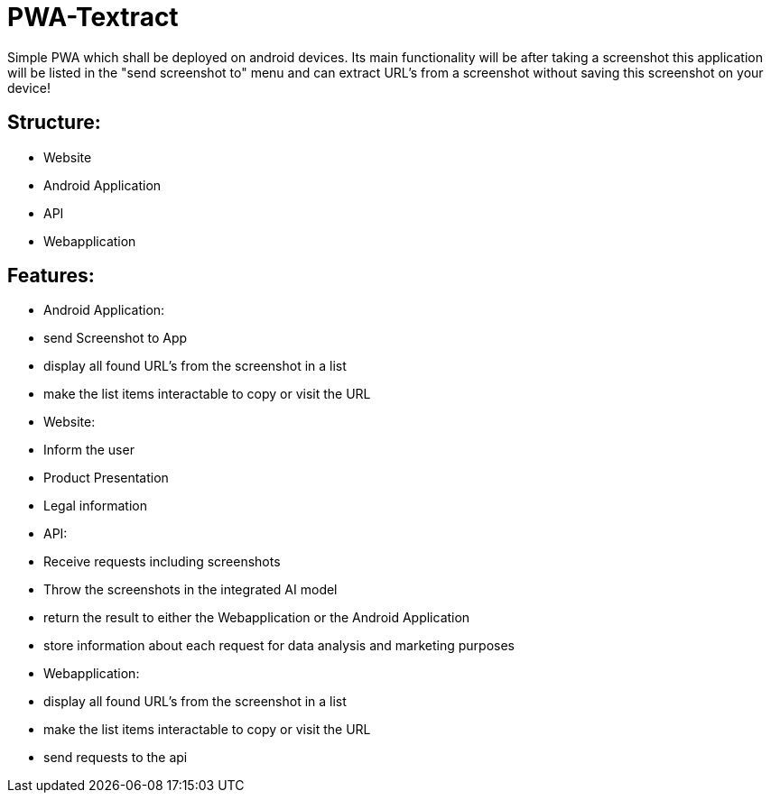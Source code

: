 # PWA-Textract
Simple PWA which shall be deployed on android devices. Its main functionality will be after taking a screenshot this application will be listed in the "send screenshot to" menu and can extract URL's from a screenshot without saving this screenshot on your device!


## Structure:

* Website
* Android Application
* API
* Webapplication


## Features:

* Android Application:
  * send Screenshot to App
  * display all found URL's from the screenshot in a list
  * make the list items interactable to copy or visit the URL
* Website:
  * Inform the user
  * Product Presentation
  * Legal information
* API:
  * Receive requests including screenshots
  * Throw the screenshots in the integrated AI model
  * return the result to either the Webapplication or the Android Application
  * store information about each request for data analysis and marketing purposes
* Webapplication:
  * display all found URL's from the screenshot in a list
  * make the list items interactable to copy or visit the URL
  * send requests to the api
